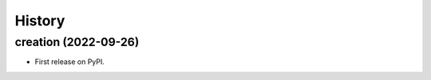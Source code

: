 =======
History
=======

creation (2022-09-26)
------------------------

* First release on PyPI.
